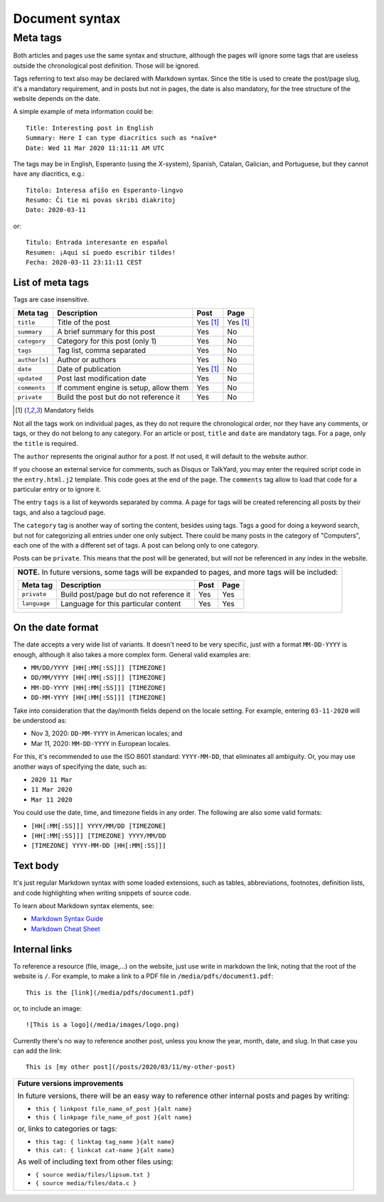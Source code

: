 .. vim: set ft=rst fenc=utf-8 tw=72 nowrap:

.. _document-syntax:

***************
Document syntax
***************

Meta tags
=========

Both articles and pages use the same syntax and structure, although the
pages will ignore some tags that are useless outside the chronological
post definition.  Those will be ignored.

Tags referring to text also may be declared with Markdown syntax.  Since
the title is used to create the post/page slug, it's a mandatory
requirement, and in posts but not in pages, the date is also mandatory,
for the tree structure of the website depends on the date.

A simple example of meta information could be::

    Title: Interesting post in English
    Summary: Here I can type diacritics such as *naïve*
    Date: Wed 11 Mar 2020 11:11:11 AM UTC


The tags may be in English, Esperanto (using the *X*-system), Spanish,
Catalan, Galician, and Portuguese, but they cannot have any diacritics,
e.g.::

    Titolo: Interesa afiŝo en Esperanto-lingvo
    Resumo: Ĉi tie mi povas skribi diakritoj
    Dato: 2020-03-11

or::

    Titulo: Entrada interesante en español
    Resumen: ¡Aquí sí puedo escribir tildes!
    Fecha: 2020-03-11 23:11:11 CEST


List of meta tags
-----------------

Tags are case insensitive.

+---------------+----------------------------------------+----------+----------+
| Meta tag      | Description                            |   Post   | Page     |
+===============+========================================+==========+==========+
| ``title``     | Title of the post                      | Yes [1]_ | Yes [1]_ |
+---------------+----------------------------------------+----------+----------+
| ``summary``   | A brief summary for this post          | Yes      | No       |
+---------------+----------------------------------------+----------+----------+
| ``category``  | Category for this post (only 1)        | Yes      | No       |
+---------------+----------------------------------------+----------+----------+
| ``tags``      | Tag list, comma separated              | Yes      | No       |
+---------------+----------------------------------------+----------+----------+
| ``author[s]`` | Author or authors                      | Yes      | No       |
+---------------+----------------------------------------+----------+----------+
| ``date``      | Date of publication                    | Yes [1]_ | No       |
+---------------+----------------------------------------+----------+----------+
| ``updated``   | Post last modification date            | Yes      | No       |
+---------------+----------------------------------------+----------+----------+
| ``comments``  | If comment engine is setup, allow them | Yes      | No       |
+---------------+----------------------------------------+----------+----------+
| ``private``   | Build the post but do not reference it | Yes      | No       |
+---------------+----------------------------------------+----------+----------+

.. [1] Mandatory fields

Not all the tags work on individual pages, as they do not require the
chronological order, nor they have any comments, or tags, or they do not
belong to any category.  For an article or post, ``title`` and ``date``
are mandatory tags.  For a page, only the ``title`` is required.

The ``author`` represents the original author for a post.  If not used,
it will default to the website author.

If you choose an external service for comments, such as Disqus or
TalkYard, you may enter the required script code in the
``entry.html.j2`` template.  This code goes at the end of the page.  The
``comments`` tag allow to load that code for a particular entry or to
ignore it.

The entry ``tags`` is a list of keywords separated by comma.  A page for
tags will be created referencing all posts by their tags, and also a
tagcloud page.

The ``category`` tag is another way of sorting the content, besides
using tags.  Tags a good for doing a keyword search, but not for
categorizing all entries under one only subject.  There could be many
posts in the category of "Computers", each one of the with a different
set of tags.  A post can belong only to one category.

Posts can be ``private``.  This means that the post will be generated,
but will not be referenced in any index in the website.

+----------------------------------------------------------------------------+
| **NOTE.**  In future versions, some tags will be expanded to pages,        |
| and more tags will be included:                                            |
|                                                                            |
| +---------------+------------------------------------------+------+------+ |
| | Meta tag      | Description                              | Post | Page | |
| +===============+==========================================+======+======+ |
| | ``private``   | Build post/page but do not reference it  | Yes  | Yes  | |
| +---------------+------------------------------------------+------+------+ |
| | ``language``  | Language for this particular content     | Yes  | Yes  | |
| +---------------+------------------------------------------+------+------+ |
|                                                                            |
+----------------------------------------------------------------------------+

On the date format
------------------

The date accepts a very wide list of variants.  It doesn't need to be
very specific, just with a format ``MM-DD-YYYY`` is enough, although it
also takes a more complex form.  General valid examples are:

* ``MM/DD/YYYY [HH[:MM[:SS]]] [TIMEZONE]``
* ``DD/MM/YYYY [HH[:MM[:SS]]] [TIMEZONE]``
* ``MM-DD-YYYY [HH[:MM[:SS]]] [TIMEZONE]``
* ``DD-MM-YYYY [HH[:MM[:SS]]] [TIMEZONE]``

Take into consideration that the day/month fields depend on the locale
setting. For example, entering ``03-11-2020`` will be understood as:

* Nov  3, 2020: ``DD-MM-YYYY`` in American locales; and
* Mar 11, 2020: ``MM-DD-YYYY`` in European locales.

For this, it's recommended to use the ISO 8601 standard: ``YYYY-MM-DD``,
that eliminates all ambiguity.  Or, you may use another ways of
specifying the date, such as:

* ``2020 11 Mar``
* ``11 Mar 2020``
* ``Mar 11 2020``

You could use the date, time, and timezone fields in any order.  The
following are also some valid formats:

* ``[HH[:MM[:SS]]] YYYY/MM/DD [TIMEZONE]``
* ``[HH[:MM[:SS]]] [TIMEZONE] YYYY/MM/DD``
* ``[TIMEZONE] YYYY-MM-DD [HH[:MM[:SS]]]``

Text body
---------

It's just regular Markdown syntax with some loaded extensions, such as
tables, abbreviations, footnotes, definition lists, and code
highlighting when writing snippets of source code.

To learn about Markdown syntax elements, see:

* `Markdown Syntax Guide`_
* `Markdown Cheat Sheet`_

Internal links
--------------

To reference a resource (file, image,...) on the website, just use write
in markdown the link, noting that the root of the website is ``/``.
For example, to make a link to a PDF file in
``/media/pdfs/document1.pdf``::

    This is the [link](/media/pdfs/document1.pdf)

or, to include an image::

    ![This is a logo](/media/images/logo.png)

Currently there's no way to reference another post, unless you know the
year, month, date, and slug.  In that case you can add the link::

    This is [my other post](/posts/2020/03/11/my-other-post)

+-------------------------------------------------------------------+
| **Future versions improvements**                                  |
|                                                                   |
| In future versions, there will be an easy way to reference other  |
| internal posts and pages by writing:                              |
|                                                                   |
| * ``this { linkpost file_name_of_post }{alt name}``               |
| * ``this { linkpage file_name_of_post }{alt name}``               |
|                                                                   |
| or, links to categories or tags:                                  |
|                                                                   |
| * ``this tag: { linktag tag_name }{alt name}``                    |
| * ``this cat: { linkcat cat-name }{alt name}``                    |
|                                                                   |
| As well of including text from other files using:                 |
|                                                                   |
| * ``{ source media/files/lipsum.txt }``                           |
| * ``{ source media/files/data.c }``                               |
+-------------------------------------------------------------------+

.. _`Markdown Syntax Guide`:
    https://sourceforge.net/p/digitalsign/wiki/markdown_syntax/

.. _`Markdown Cheat Sheet`:
    https://www.markdownguide.org/cheat-sheet/ 

